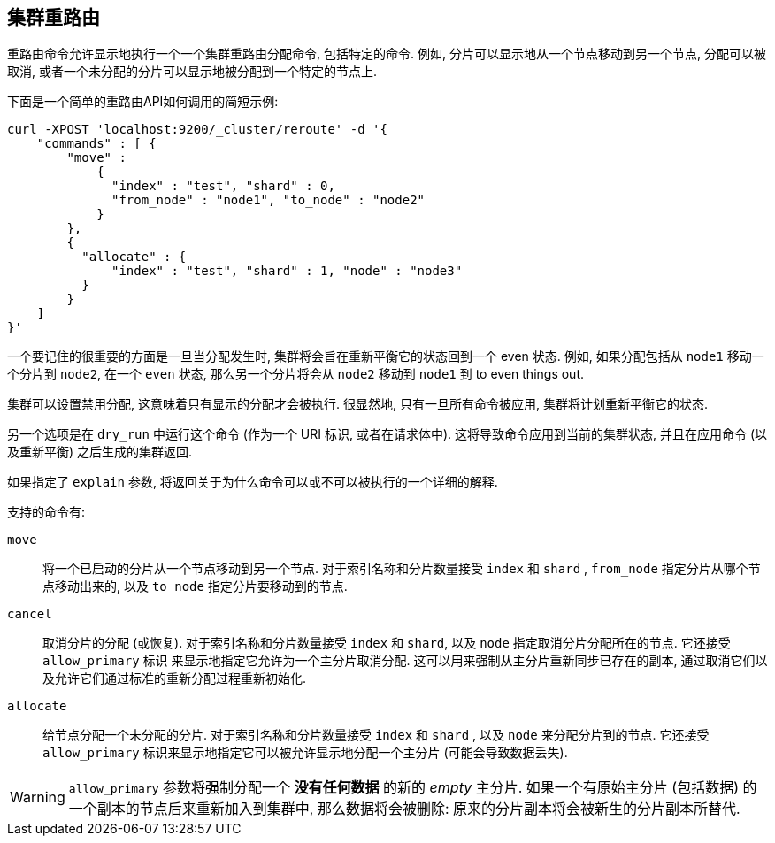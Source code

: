 [[cluster-reroute]]
== 集群重路由

重路由命令允许显示地执行一个一个集群重路由分配命令, 包括特定的命令. 例如, 分片可以显示地从一个节点移动到另一个节点, 分配可以被取消, 或者一个未分配的分片可以显示地被分配到一个特定的节点上.

下面是一个简单的重路由API如何调用的简短示例:

[source,js]
--------------------------------------------------
curl -XPOST 'localhost:9200/_cluster/reroute' -d '{
    "commands" : [ {
        "move" :
            {
              "index" : "test", "shard" : 0,
              "from_node" : "node1", "to_node" : "node2"
            }
        },
        {
          "allocate" : {
              "index" : "test", "shard" : 1, "node" : "node3"
          }
        }
    ]
}'
--------------------------------------------------

一个要记住的很重要的方面是一旦当分配发生时, 集群将会旨在重新平衡它的状态回到一个 even 状态. 例如, 如果分配包括从 `node1` 移动一个分片到 `node2`, 在一个 `even` 状态,
那么另一个分片将会从 `node2` 移动到 `node1` 到 to even things out.

集群可以设置禁用分配, 这意味着只有显示的分配才会被执行. 很显然地, 只有一旦所有命令被应用, 集群将计划重新平衡它的状态.

另一个选项是在 `dry_run` 中运行这个命令 (作为一个 URI 标识, 或者在请求体中). 这将导致命令应用到当前的集群状态, 并且在应用命令 (以及重新平衡) 之后生成的集群返回.

如果指定了 `explain` 参数, 将返回关于为什么命令可以或不可以被执行的一个详细的解释.

支持的命令有:

`move`::
    将一个已启动的分片从一个节点移动到另一个节点. 对于索引名称和分片数量接受 `index` 和 `shard` , `from_node` 指定分片从哪个节点移动出来的, 以及 `to_node` 指定分片要移动到的节点.

`cancel`::
    取消分片的分配 (或恢复). 对于索引名称和分片数量接受 `index` 和 `shard`, 以及 `node` 指定取消分片分配所在的节点. 它还接受 `allow_primary` 标识
    来显示地指定它允许为一个主分片取消分配. 这可以用来强制从主分片重新同步已存在的副本, 通过取消它们以及允许它们通过标准的重新分配过程重新初始化.

`allocate`::
    给节点分配一个未分配的分片. 对于索引名称和分片数量接受 `index` 和 `shard` , 以及 `node` 来分配分片到的节点. 它还接受 `allow_primary` 标识来显示地指定它可以被允许显示地分配一个主分片 (可能会导致数据丢失).

WARNING: `allow_primary` 参数将强制分配一个 *没有任何数据* 的新的 _empty_ 主分片. 如果一个有原始主分片 (包括数据) 的一个副本的节点后来重新加入到集群中, 那么数据将会被删除: 原来的分片副本将会被新生的分片副本所替代.
